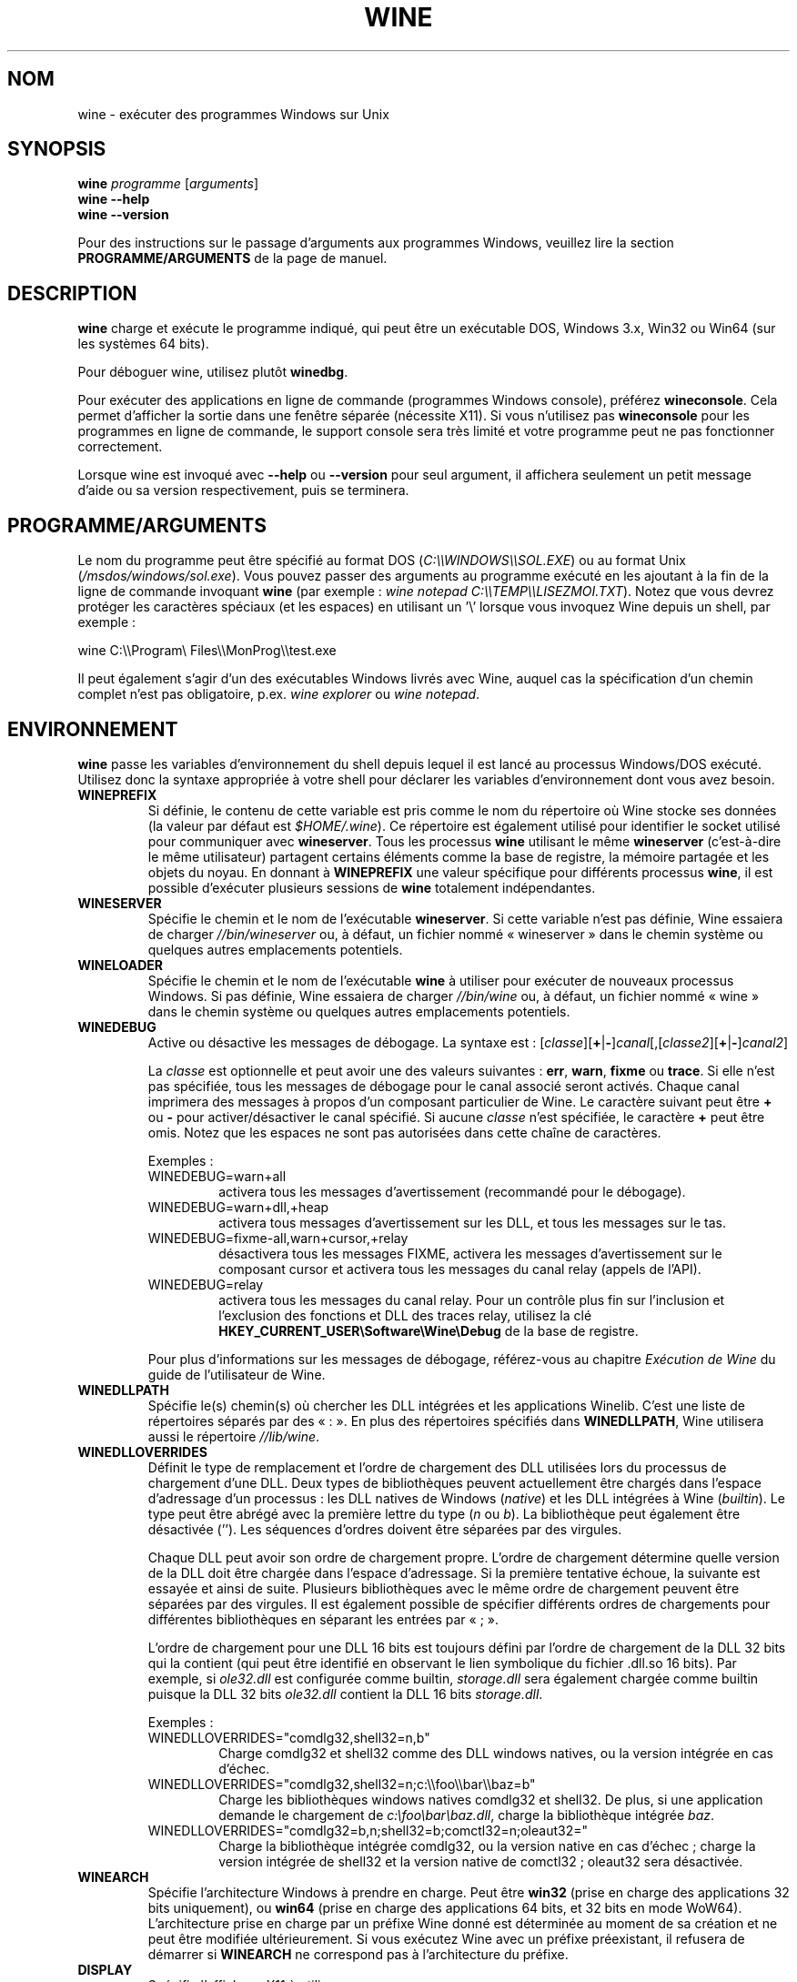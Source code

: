 .TH WINE 1 "juillet 2013" "Wine 1.6.2" "Windows sur Unix"
.SH NOM
wine \- exécuter des programmes Windows sur Unix
.SH SYNOPSIS
.B wine
.IR "programme " [ arguments ]
.br
.B wine --help
.br
.B wine --version
.PP
Pour des instructions sur le passage d'arguments aux programmes Windows, veuillez lire la section
.B
PROGRAMME/ARGUMENTS
de la page de manuel.
.SH DESCRIPTION
.B wine
charge et exécute le programme indiqué, qui peut être un exécutable DOS, Windows
3.x, Win32 ou Win64 (sur les systèmes 64 bits).
.PP
Pour déboguer wine, utilisez plutôt
.BR winedbg .
.PP
Pour exécuter des applications en ligne de commande (programmes Windows
console), préférez
.BR wineconsole .
Cela permet d'afficher la sortie dans une fenêtre séparée (nécessite X11).
Si vous n'utilisez pas
.B wineconsole
pour les programmes en ligne de commande, le support console sera très limité et votre
programme peut ne pas fonctionner correctement.
.PP
Lorsque wine est invoqué avec
.B --help
ou
.B --version
pour seul argument, il
affichera seulement un petit message d'aide ou sa version respectivement, puis se terminera.
.SH PROGRAMME/ARGUMENTS
Le nom du programme peut être spécifié au format DOS
.RI ( C:\(rs\(rsWINDOWS\(rs\(rsSOL.EXE )
ou au format Unix
.RI ( /msdos/windows/sol.exe ).
Vous pouvez passer des arguments au programme exécuté en les ajoutant
à la fin de la ligne de commande invoquant
.B wine
(par exemple : \fIwine notepad C:\(rs\(rsTEMP\(rs\(rsLISEZMOI.TXT\fR).
Notez que vous devrez protéger les caractères spéciaux (et les espaces)
en utilisant un '\(rs' lorsque vous invoquez Wine depuis
un shell, par exemple :
.PP
wine C:\(rs\(rsProgram\(rs Files\(rs\(rsMonProg\(rs\(rstest.exe
.PP
Il peut également s'agir d'un des exécutables Windows livrés avec Wine,
auquel cas la spécification d'un chemin complet n'est pas obligatoire,
p.ex. \fIwine explorer\fR ou \fIwine notepad\fR.
.PP
.SH ENVIRONNEMENT
.B wine
passe les variables d'environnement du shell depuis lequel il
est lancé au processus Windows/DOS exécuté. Utilisez donc la syntaxe appropriée
à votre shell pour déclarer les variables d'environnement dont vous avez besoin.
.TP
.B WINEPREFIX
Si définie, le contenu de cette variable est pris comme le nom du répertoire où
Wine stocke ses données (la valeur par défaut est
.IR $HOME/.wine ).
Ce répertoire est également utilisé pour identifier le socket utilisé pour
communiquer avec
.BR wineserver .
Tous les processus
.B wine
utilisant le même
.B wineserver
(c'est-à-dire le même utilisateur) partagent certains éléments comme la base de registre,
la mémoire partagée et les objets du noyau.
En donnant à
.B WINEPREFIX
une valeur spécifique pour différents processus
.BR wine ,
il est possible d'exécuter plusieurs sessions de
.B wine
totalement indépendantes.
.TP
.B WINESERVER
Spécifie le chemin et le nom de l'exécutable
.BR wineserver .
Si cette variable n'est pas définie, Wine essaiera de charger
.I //bin/wineserver
ou, à défaut, un fichier nommé
« wineserver » dans le chemin système ou quelques autres emplacements potentiels.
.TP
.B WINELOADER
Spécifie le chemin et le nom de l'exécutable
.B wine
à utiliser pour exécuter de nouveaux processus Windows. Si pas définie, Wine
essaiera de charger
.I //bin/wine
ou, à défaut, un fichier nommé
« wine » dans le chemin système ou quelques autres emplacements potentiels.
.TP
.B WINEDEBUG
Active ou désactive les messages de débogage. La syntaxe est :
.RI [ classe ][\fB+\fR|\fB-\fR] canal [,[ classe2 ][\fB+\fR|\fB-\fR] canal2 ]
.RS +7
.PP
La
.I classe
est optionnelle et peut avoir une des valeurs suivantes :
.BR err ,
.BR warn ,
.B fixme
ou
.BR trace .
Si elle n'est pas spécifiée, tous les messages de débogage pour le canal
associé seront activés. Chaque canal imprimera des messages à propos
d'un composant particulier de Wine.
Le caractère suivant peut être \fB+\fR ou \fB-\fR pour activer/désactiver
le canal spécifié. Si aucune
.I classe
n'est spécifiée, le caractère \fB+\fR peut être omis. Notez que les espaces ne sont pas
autorisées dans cette chaîne de caractères.
.PP
Exemples :
.TP
WINEDEBUG=warn+all
activera tous les messages d'avertissement (recommandé pour le débogage).
.br
.TP
WINEDEBUG=warn+dll,+heap
activera tous messages d'avertissement sur les DLL, et tous les messages sur le tas.
.br
.TP
WINEDEBUG=fixme-all,warn+cursor,+relay
désactivera tous les messages FIXME, activera les messages d'avertissement sur le composant cursor et
activera tous les messages du canal relay (appels de l'API).
.br
.TP
WINEDEBUG=relay
activera tous les messages du canal relay. Pour un contrôle plus fin sur l'inclusion et
l'exclusion des fonctions et DLL des traces relay, utilisez la clé
.B HKEY_CURRENT_USER\\\\Software\\\\Wine\\\\Debug
de la base de registre.
.PP
Pour plus d'informations sur les messages de débogage, référez-vous au chapitre
.I Exécution de Wine
du guide de l'utilisateur de Wine.
.RE
.TP
.B WINEDLLPATH
Spécifie le(s) chemin(s) où chercher les DLL intégrées et les applications
Winelib. C'est une liste de répertoires séparés par des « : ». En plus des
répertoires spécifiés dans
.BR WINEDLLPATH ,
Wine utilisera aussi le répertoire
.IR //lib/wine .
.TP
.B WINEDLLOVERRIDES
Définit le type de remplacement et l'ordre de chargement des DLL utilisées lors du
processus de chargement d'une DLL. Deux types de bibliothèques peuvent actuellement
être chargés dans l'espace d'adressage d'un processus : les DLL natives de
Windows
.RI ( native ") et les DLL intégrées à Wine (" builtin ).
Le type peut être abrégé avec la première lettre du type
.RI ( n " ou " b ).
La bibliothèque peut également être désactivée (''). Les séquences d'ordres
doivent être séparées par des virgules.
.RS
.PP
Chaque DLL peut avoir son ordre de chargement propre. L'ordre de chargement
détermine quelle version de la DLL doit être chargée dans l'espace
d'adressage. Si la première tentative échoue, la suivante est essayée et
ainsi de suite. Plusieurs bibliothèques avec le même ordre de chargement
peuvent être séparées par des virgules. Il est également possible de spécifier
différents ordres de chargements pour différentes bibliothèques en séparant les
entrées par « ; ».
.PP
L'ordre de chargement pour une DLL 16 bits est toujours défini par l'ordre de
chargement de la DLL 32 bits qui la contient (qui peut être identifié en
observant le lien symbolique du fichier .dll.so 16 bits). Par exemple, si
\fIole32.dll\fR est configurée comme builtin, \fIstorage.dll\fR sera également chargée comme
builtin puisque la DLL 32 bits \fIole32.dll\fR contient la DLL 16 bits \fIstorage.dll\fR.
.PP
Exemples :
.TP
WINEDLLOVERRIDES="comdlg32,shell32=n,b"
.br
Charge comdlg32 et shell32 comme des DLL windows natives, ou la version
intégrée en cas d'échec.
.TP
WINEDLLOVERRIDES="comdlg32,shell32=n;c:\(rs\(rsfoo\(rs\(rsbar\(rs\(rsbaz=b"
.br
Charge les bibliothèques windows natives comdlg32 et shell32. De plus, si une
application demande le chargement de \fIc:\(rsfoo\(rsbar\(rsbaz.dll\fR, charge la
bibliothèque intégrée \fIbaz\fR.
.TP
WINEDLLOVERRIDES="comdlg32=b,n;shell32=b;comctl32=n;oleaut32="
.br
Charge la bibliothèque intégrée comdlg32, ou la version native en cas
d'échec ; charge la version intégrée de shell32 et la version native de
comctl32 ; oleaut32 sera désactivée.
.RE
.TP
.B WINEARCH
Spécifie l'architecture Windows à prendre en charge. Peut être
.B win32
(prise en charge des applications 32 bits uniquement), ou
.B win64
(prise en charge des applications 64 bits, et 32 bits en mode WoW64).
.br
L'architecture prise en charge par un préfixe Wine donné est déterminée
au moment de sa création et ne peut être modifiée ultérieurement.
Si vous exécutez Wine avec un préfixe préexistant, il refusera de démarrer
si
.B WINEARCH
ne correspond pas à l'architecture du préfixe.
.TP
.B DISPLAY
Spécifie l'affichage X11 à utiliser.
.TP
Variables de configuration du pilote audio OSS :
.TP
.B AUDIODEV
Définit le périphérique pour les entrées/sorties audio, par défaut
.IR /dev/dsp .
.TP
.B MIXERDEV
Définit le périphérique pour les contrôles du mixeur, par défaut
.IR /dev/mixer .
.TP
.B MIDIDEV
Définit le périphérique pour le séquenceur MIDI, par défaut
.IR /dev/sequencer .
.SH FICHIERS
.TP
.I //bin/wine
Le chargeur de programme de Wine.
.TP
.I //bin/wineconsole
Le chargeur de programme de Wine pour les applications en mode console (CUI).
.TP
.I //bin/wineserver
Le serveur Wine.
.TP
.I //bin/winedbg
Le débogueur de Wine.
.TP
.I //lib/wine
Répertoire contenant les bibliothèques partagées de Wine.
.TP
.I $WINEPREFIX/dosdevices
Répertoire contenant le mapping des périphériques DOS. Chaque fichier dans ce
répertoire est un lien symbolique vers le fichier périphérique Unix qui implémente
un périphérique donné. Par exemple, si COM1 est mappé sur \fI/dev/ttyS0\fR, vous aurez un
lien symbolique de la forme \fI$WINEPREFIX/dosdevices/com1\fR -> \fI/dev/ttyS0\fR.
.br
Les lecteurs DOS sont aussi définis à l'aide de liens symboliques ; par exemple, si le
lecteur D: correspond au CDROM monté sur \fI/mnt/cdrom\fR, vous aurez un lien symbolique
\fI$WINEPREFIX/dosdevices/d:\fR -> \fI/mnt/cdrom\fR. Le périphérique Unix correspondant à un lecteur
DOS peut être spécifié de la même façon, à l'exception du fait qu'il faut utiliser « :: » à
la place de « : ». Dans l'exemple précédent, si le lecteur CDROM est monté depuis /dev/hdc,
le lien symbolique correspondant sera \fI$WINEPREFIX/dosdevices/d::\fR -> \fI/dev/hdc\fR.
.SH AUTEURS
Wine est disponible grâce au travail de nombreux développeurs. Pour une liste
des auteurs, référez-vous au fichier
.I AUTHORS
à la racine de la distribution des sources.
.SH COPYRIGHT
Wine peut être distribué selon les termes de la licence LGPL. Une copie de cette
licence se trouve dans le fichier
.I COPYING.LIB
à la racine de la distribution des sources.
.SH BUGS
.PP
Un rapport sur la compatibilité de nombreuses applications est disponible sur la
.UR http://appdb.winehq.org
.B base de données d'applications de Wine
.UE .
N'hésitez pas à y ajouter des entrées pour les applications que vous
exécutez actuellement, si nécessaire.
.PP
Les bugs peuvent être signalés (en anglais) sur le
.UR http://bugs.winehq.org
.B système de suivi des problèmes de Wine
.UE .
.SH DISPONIBILITÉ
La version publique la plus récente de Wine est disponible sur WineHQ, le
.UR http://www.winehq.org/
.B quartier général du développement de Wine
.UE .
.SH "VOIR AUSSI"
.BR wineserver (1),
.BR winedbg (1),
.br
.UR http://www.winehq.org/help
.B Documentation et support de Wine
.UE .
